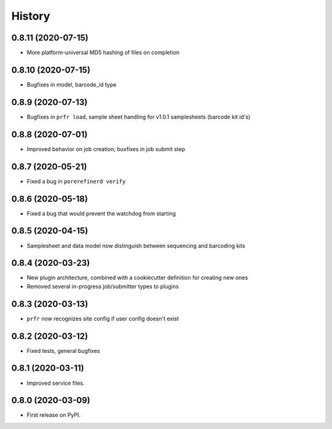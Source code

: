 =======
History
=======

0.8.11 (2020-07-15)
-------------------

* More platform-universal MD5 hashing of files on completion

0.8.10 (2020-07-15)
-------------------

* Bugfixes in model, barcode_id type

0.8.9 (2020-07-13)
------------------

* Bugfixes in ``prfr load``, sample sheet handling for v1.0.1 samplesheets (barcode kit id's)

0.8.8 (2020-07-01)
------------------

* Improved behavior on job creation; buxfixes in job submit step

0.8.7 (2020-05-21)
------------------

* Fixed a bug in ``porerefinerd verify``

0.8.6 (2020-05-18)
------------------

* Fixed a bug that would prevent the watchdog from starting

0.8.5 (2020-04-15)
------------------

* Samplesheet and data model now distinguish between sequencing and barcoding kits

0.8.4 (2020-03-23)
------------------

* New plugin architecture, combined with a cookiecutter definition for creating new ones
* Removed several in-progress job/submitter types to plugins

0.8.3 (2020-03-13)
------------------

* ``prfr`` now recognizes site config if user config doesn't exist

0.8.2 (2020-03-12)
------------------

* Fixed tests, general bugfixes

0.8.1 (2020-03-11)
------------------

* Improved service files.

0.8.0 (2020-03-09)
------------------

* First release on PyPI.
